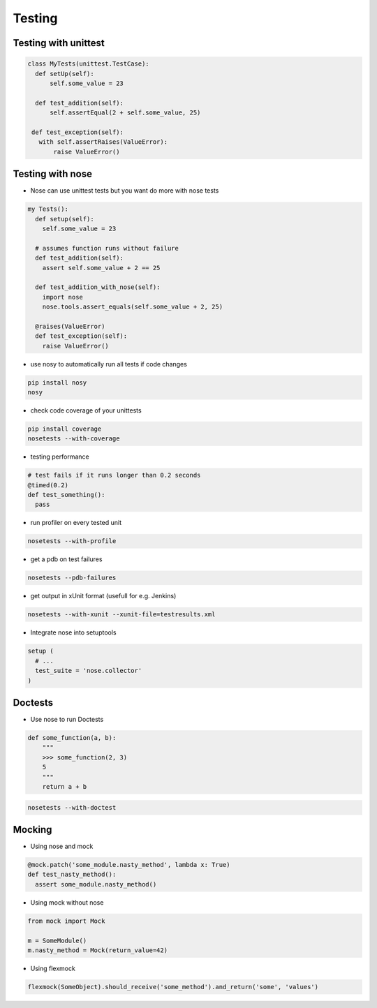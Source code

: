########
Testing
########

Testing with unittest
=====================

.. code-block:: Python

  class MyTests(unittest.TestCase):
    def setUp(self):
        self.some_value = 23

    def test_addition(self):
        self.assertEqual(2 + self.some_value, 25)

   def test_exception(self):
     with self.assertRaises(ValueError):
         raise ValueError()


Testing with nose
=================

* Nose can use unittest tests but you want do more with nose tests

.. code-block:: Python

  my Tests():
    def setup(self):
      self.some_value = 23

    # assumes function runs without failure
    def test_addition(self):
      assert self.some_value + 2 == 25

    def test_addition_with_nose(self):
      import nose
      nose.tools.assert_equals(self.some_value + 2, 25)

    @raises(ValueError)
    def test_exception(self):
      raise ValueError()


* use nosy to automatically run all tests if code changes

.. code-block:: bash

  pip install nosy
  nosy

* check code coverage of your unittests

.. code-block:: bash

  pip install coverage
  nosetests --with-coverage

* testing performance

.. code-block:: Python

  # test fails if it runs longer than 0.2 seconds
  @timed(0.2)
  def test_something():
    pass

* run profiler on every tested unit

.. code-block:: bash

  nosetests --with-profile


* get a pdb on test failures

.. code-block:: bash

  nosetests --pdb-failures

* get output in xUnit format (usefull for e.g. Jenkins)

.. code-block:: bash

  nosetests --with-xunit --xunit-file=testresults.xml

* Integrate nose into setuptools

.. code-block:: python

  setup (
    # ...
    test_suite = 'nose.collector'
  )


Doctests
========

* Use nose to run Doctests

.. code-block:: Python

  def some_function(a, b):
      """
      >>> some_function(2, 3)
      5
      """
      return a + b

.. code-block:: bash

  nosetests --with-doctest


Mocking
=======

* Using nose and mock

.. code-block:: Python

  @mock.patch('some_module.nasty_method', lambda x: True)
  def test_nasty_method():
    assert some_module.nasty_method()

* Using mock without nose

.. code-block:: python

  from mock import Mock

  m = SomeModule()
  m.nasty_method = Mock(return_value=42)

* Using flexmock

.. code-block:: python

  flexmock(SomeObject).should_receive('some_method').and_return('some', 'values')
